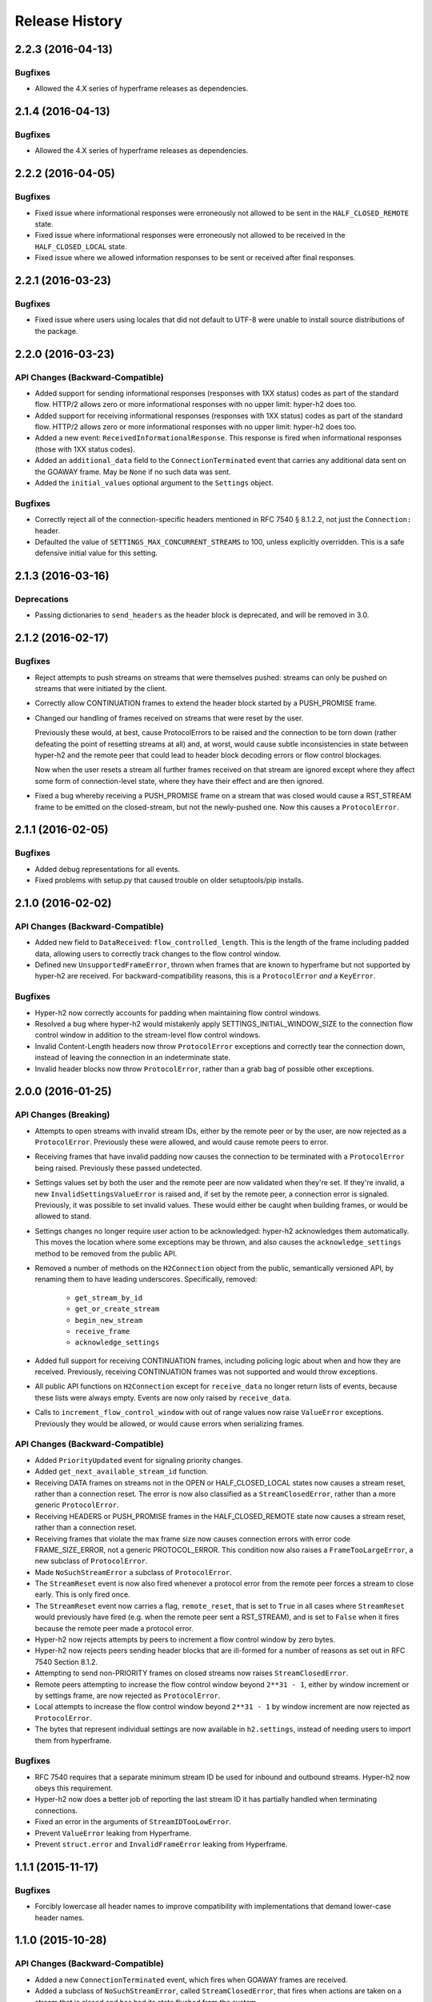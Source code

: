 Release History
===============

2.2.3 (2016-04-13)
------------------

Bugfixes
~~~~~~~~

- Allowed the 4.X series of hyperframe releases as dependencies.

2.1.4 (2016-04-13)
------------------

Bugfixes
~~~~~~~~

- Allowed the 4.X series of hyperframe releases as dependencies.

2.2.2 (2016-04-05)
------------------

Bugfixes
~~~~~~~~

- Fixed issue where informational responses were erroneously not allowed to be
  sent in the ``HALF_CLOSED_REMOTE`` state.
- Fixed issue where informational responses were erroneously not allowed to be
  received in the ``HALF_CLOSED_LOCAL`` state.
- Fixed issue where we allowed information responses to be sent or received
  after final responses.

2.2.1 (2016-03-23)
------------------

Bugfixes
~~~~~~~~

- Fixed issue where users using locales that did not default to UTF-8 were
  unable to install source distributions of the package.

2.2.0 (2016-03-23)
------------------

API Changes (Backward-Compatible)
~~~~~~~~~~~~~~~~~~~~~~~~~~~~~~~~~

- Added support for sending informational responses (responses with 1XX status)
  codes as part of the standard flow. HTTP/2 allows zero or more informational
  responses with no upper limit: hyper-h2 does too.
- Added support for receiving informational responses (responses with 1XX
  status) codes as part of the standard flow. HTTP/2 allows zero or more
  informational responses with no upper limit: hyper-h2 does too.
- Added a new event: ``ReceivedInformationalResponse``. This response is fired
  when informational responses (those with 1XX status codes).
- Added an ``additional_data`` field to the ``ConnectionTerminated`` event that
  carries any additional data sent on the GOAWAY frame. May be ``None`` if no
  such data was sent.
- Added the ``initial_values`` optional argument to the ``Settings`` object.

Bugfixes
~~~~~~~~

- Correctly reject all of the connection-specific headers mentioned in RFC 7540
  § 8.1.2.2, not just the ``Connection:`` header.
- Defaulted the value of ``SETTINGS_MAX_CONCURRENT_STREAMS`` to 100, unless
  explicitly overridden. This is a safe defensive initial value for this
  setting.

2.1.3 (2016-03-16)
------------------

Deprecations
~~~~~~~~~~~~

- Passing dictionaries to ``send_headers`` as the header block is deprecated,
  and will be removed in 3.0.

2.1.2 (2016-02-17)
------------------

Bugfixes
~~~~~~~~

- Reject attempts to push streams on streams that were themselves pushed:
  streams can only be pushed on streams that were initiated by the client.
- Correctly allow CONTINUATION frames to extend the header block started by a
  PUSH_PROMISE frame.
- Changed our handling of frames received on streams that were reset by the
  user.

  Previously these would, at best, cause ProtocolErrors to be raised and the
  connection to be torn down (rather defeating the point of resetting streams
  at all) and, at worst, would cause subtle inconsistencies in state between
  hyper-h2 and the remote peer that could lead to header block decoding errors
  or flow control blockages.

  Now when the user resets a stream all further frames received on that stream
  are ignored except where they affect some form of connection-level state,
  where they have their effect and are then ignored.
- Fixed a bug whereby receiving a PUSH_PROMISE frame on a stream that was
  closed would cause a RST_STREAM frame to be emitted on the closed-stream,
  but not the newly-pushed one. Now this causes a ``ProtocolError``.

2.1.1 (2016-02-05)
------------------

Bugfixes
~~~~~~~~

- Added debug representations for all events.
- Fixed problems with setup.py that caused trouble on older setuptools/pip
  installs.

2.1.0 (2016-02-02)
------------------

API Changes (Backward-Compatible)
~~~~~~~~~~~~~~~~~~~~~~~~~~~~~~~~~

- Added new field to ``DataReceived``: ``flow_controlled_length``. This is the
  length of the frame including padded data, allowing users to correctly track
  changes to the flow control window.
- Defined new ``UnsupportedFrameError``, thrown when frames that are known to
  hyperframe but not supported by hyper-h2 are received. For
  backward-compatibility reasons, this is a ``ProtocolError`` *and* a
  ``KeyError``.

Bugfixes
~~~~~~~~

- Hyper-h2 now correctly accounts for padding when maintaining flow control
  windows.
- Resolved a bug where hyper-h2 would mistakenly apply
  SETTINGS_INITIAL_WINDOW_SIZE to the connection flow control window in
  addition to the stream-level flow control windows.
- Invalid Content-Length headers now throw ``ProtocolError`` exceptions and
  correctly tear the connection down, instead of leaving the connection in an
  indeterminate state.
- Invalid header blocks now throw ``ProtocolError``, rather than a grab bag of
  possible other exceptions.

2.0.0 (2016-01-25)
------------------

API Changes (Breaking)
~~~~~~~~~~~~~~~~~~~~~~

- Attempts to open streams with invalid stream IDs, either by the remote peer
  or by the user, are now rejected as a ``ProtocolError``. Previously these
  were allowed, and would cause remote peers to error.
- Receiving frames that have invalid padding now causes the connection to be
  terminated with a ``ProtocolError`` being raised. Previously these passed
  undetected.
- Settings values set by both the user and the remote peer are now validated
  when they're set. If they're invalid, a new ``InvalidSettingsValueError`` is
  raised and, if set by the remote peer, a connection error is signaled.
  Previously, it was possible to set invalid values. These would either be
  caught when building frames, or would be allowed to stand.
- Settings changes no longer require user action to be acknowledged: hyper-h2
  acknowledges them automatically. This moves the location where some
  exceptions may be thrown, and also causes the ``acknowledge_settings`` method
  to be removed from the public API.
- Removed a number of methods on the ``H2Connection`` object from the public,
  semantically versioned API, by renaming them to have leading underscores.
  Specifically, removed:

    - ``get_stream_by_id``
    - ``get_or_create_stream``
    - ``begin_new_stream``
    - ``receive_frame``
    - ``acknowledge_settings``

- Added full support for receiving CONTINUATION frames, including policing
  logic about when and how they are received. Previously, receiving
  CONTINUATION frames was not supported and would throw exceptions.
- All public API functions on ``H2Connection`` except for ``receive_data`` no
  longer return lists of events, because these lists were always empty. Events
  are now only raised by ``receive_data``.
- Calls to ``increment_flow_control_window`` with out of range values now raise
  ``ValueError`` exceptions. Previously they would be allowed, or would cause
  errors when serializing frames.

API Changes (Backward-Compatible)
~~~~~~~~~~~~~~~~~~~~~~~~~~~~~~~~~

- Added ``PriorityUpdated`` event for signaling priority changes.
- Added ``get_next_available_stream_id`` function.
- Receiving DATA frames on streams not in the OPEN or HALF_CLOSED_LOCAL states
  now causes a stream reset, rather than a connection reset. The error is now
  also classified as a ``StreamClosedError``, rather than a more generic
  ``ProtocolError``.
- Receiving HEADERS or PUSH_PROMISE frames in the HALF_CLOSED_REMOTE state now
  causes a stream reset, rather than a connection reset.
- Receiving frames that violate the max frame size now causes connection errors
  with error code FRAME_SIZE_ERROR, not a generic PROTOCOL_ERROR. This
  condition now also raises a ``FrameTooLargeError``, a new subclass of
  ``ProtocolError``.
- Made ``NoSuchStreamError`` a subclass of ``ProtocolError``.
- The ``StreamReset`` event is now also fired whenever a protocol error from
  the remote peer forces a stream to close early. This is only fired once.
- The ``StreamReset`` event now carries a flag, ``remote_reset``, that is set
  to ``True`` in all cases where ``StreamReset`` would previously have fired
  (e.g. when the remote peer sent a RST_STREAM), and is set to ``False`` when
  it fires because the remote peer made a protocol error.
- Hyper-h2 now rejects attempts by peers to increment a flow control window by
  zero bytes.
- Hyper-h2 now rejects peers sending header blocks that are ill-formed for a
  number of reasons as set out in RFC 7540 Section 8.1.2.
- Attempting to send non-PRIORITY frames on closed streams now raises
  ``StreamClosedError``.
- Remote peers attempting to increase the flow control window beyond
  ``2**31 - 1``, either by window increment or by settings frame, are now
  rejected as ``ProtocolError``.
- Local attempts to increase the flow control window beyond ``2**31 - 1`` by
  window increment are now rejected as ``ProtocolError``.
- The bytes that represent individual settings are now available in
  ``h2.settings``, instead of needing users to import them from hyperframe.

Bugfixes
~~~~~~~~

- RFC 7540 requires that a separate minimum stream ID be used for inbound and
  outbound streams. Hyper-h2 now obeys this requirement.
- Hyper-h2 now does a better job of reporting the last stream ID it has
  partially handled when terminating connections.
- Fixed an error in the arguments of ``StreamIDTooLowError``.
- Prevent ``ValueError`` leaking from Hyperframe.
- Prevent ``struct.error`` and ``InvalidFrameError`` leaking from Hyperframe.

1.1.1 (2015-11-17)
------------------

Bugfixes
~~~~~~~~

- Forcibly lowercase all header names to improve compatibility with
  implementations that demand lower-case header names.

1.1.0 (2015-10-28)
------------------

API Changes (Backward-Compatible)
~~~~~~~~~~~~~~~~~~~~~~~~~~~~~~~~~

- Added a new ``ConnectionTerminated`` event, which fires when GOAWAY frames
  are received.
- Added a subclass of ``NoSuchStreamError``, called ``StreamClosedError``, that
  fires when actions are taken on a stream that is closed and has had its state
  flushed from the system.
- Added ``StreamIDTooLowError``, raised when the user or the remote peer
  attempts to create a stream with an ID lower than one previously used in the
  dialog. Inherits from ``ValueError`` for backward-compatibility reasons.

Bugfixes
~~~~~~~~

- Do not throw ``ProtocolError`` when attempting to send multiple GOAWAY
  frames on one connection.
- We no longer forcefully change the decoder table size when settings changes
  are ACKed, instead waiting for remote acknowledgement of the change.
- Improve the performance of checking whether a stream is open.
- We now attempt to lazily garbage collect closed streams, to avoid having the
  state hang around indefinitely, leaking memory.
- Avoid further per-stream allocations, leading to substantial performance
  improvements when many short-lived streams are used.

1.0.0 (2015-10-15)
------------------

- First production release!

